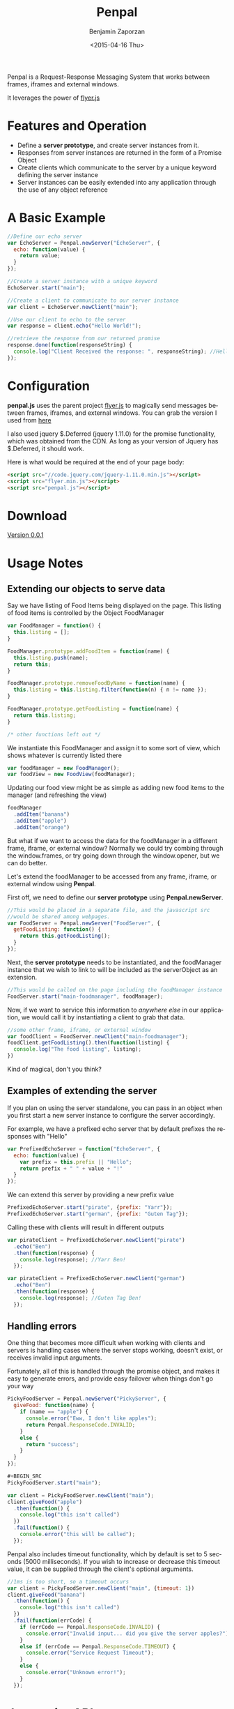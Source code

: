 #+TITLE:       Penpal
#+AUTHOR:      Benjamin Zaporzan
#+DATE:        <2015-04-16 Thu>
#+EMAIL:       benzaporan@gmail.com
#+DESCRIPTION: Readme documentation on penpal javascript library
#+KEYWORDS:    javascript, messaging, iframes, frames, external windows
#+LANGUAGE:    en
#+OPTIONS:     ^:nil

  [[./media/logo.png]]

  Penpal is a Request-Response Messaging System that works between
  frames, iframes and external windows.
  
  It leverages the power of [[http://github.com/benzap/flyer.js][flyer.js]]

* Features and Operation
  - Define a *server prototype*, and create server instances from it.
  - Responses from server instances are returned in the form of a Promise Object
  - Create clients which communicate to the server by a unique keyword
    defining the server instance
  - Server instances can be easily extended into any application
    through the use of any object reference

* A Basic Example

  #+BEGIN_SRC js
  //Define our echo server
  var EchoServer = Penpal.newServer("EchoServer", {
    echo: function(value) {
      return value;
    }
  });

  //Create a server instance with a unique keyword
  EchoServer.start("main");

  //Create a client to communicate to our server instance
  var client = EchoServer.newClient("main");

  //Use our client to echo to the server
  var response = client.echo("Hello World!");

  //retrieve the response from our returned promise
  response.done(function(responseString) {
    console.log("Client Received the response: ", responseString); //Hello World!
  });
  #+END_SRC

* Configuration
  *penpal.js* uses the parent project [[http://github.com/benzap/flyer.js][flyer.js]] to magically send
  messages between frames, iframes, and external windows. You can
  grab the version I used from [[https://github.com/benzap/flyer.js/releases/download/v1.1.0/flyer.min.js][here]]

  I also used jquery $.Deferred (jquery 1.11.0) for the promise
  functionality, which was obtained from the CDN. As long as your
  version of Jquery has $.Deferred, it should work.
 
  Here is what would be required at the end of your page body:

  #+BEGIN_SRC html
  <script src="//code.jquery.com/jquery-1.11.0.min.js"></script>
  <script src="flyer.min.js"></script>
  <script src="penpal.js"></script>
  #+END_SRC

* Download
  [[https://github.com/benzap/penpal.js/releases/tag/v0.0.1][Version 0.0.1]]

* Usage Notes
** Extending our objects to serve data
   Say we have listing of Food Items being displayed on the page. This
   listing of food items is controlled by the Object FoodManager

   #+BEGIN_SRC js
   var FoodManager = function() {
     this.listing = [];
   }

   FoodManager.prototype.addFoodItem = function(name) {
     this.listing.push(name);
     return this;
   }

   FoodManager.prototype.removeFoodByName = function(name) {
     this.listing = this.listing.filter(function(n) { n != name });
   }

   FoodManager.prototype.getFoodListing = function(name) {
     return this.listing;
   }

   /* other functions left out */
   #+END_SRC

   We instantiate this FoodManager and assign it to some sort of view,
   which shows whatever is currently listed there

   #+BEGIN_SRC js
   var foodManager = new FoodManager();
   var foodView = new FoodView(foodManager);
   #+END_SRC

   Updating our food view might be as simple as adding new food items
   to the manager (and refreshing the view)

   #+BEGIN_SRC js
   foodManager
     .addItem("banana")
     .addItem("apple")
     .addItem("orange")
   #+END_SRC

   But what if we want to access the data for the foodManager in a
   different frame, iframe, or external window? Normally we could try
   combing through the window.frames, or try going down through the
   window.opener, but we can do better.

   Let's extend the foodManager to be accessed from any frame, iframe,
   or external window using *Penpal*.

   First off, we need to define our *server prototype* using
   *Penpal.newServer*.

   #+BEGIN_SRC js
     //This would be placed in a separate file, and the javascript src
     //would be shared among webpages.
     var FoodServer = Penpal.newServer("FoodServer", {
       getFoodListing: function() {
         return this.getFoodListing();
       }
     });
   #+END_SRC

   Next, the *server prototype* needs to be instantiated, and the
   foodManager instance that we wish to link to will be included as
   the serverObject as an extension.

   #+BEGIN_SRC js
     //This would be called on the page including the foodManager instance
     FoodServer.start("main-foodmanager", foodManager);
   #+END_SRC

   Now, if we want to service this information to /anywhere else/ in
   our application, we would call it by instantiating a client to grab
   that data.

   #+BEGIN_SRC js
   //some other frame, iframe, or external window
   var foodClient = FoodServer.newClient("main-foodmanager");
   foodClient.getFoodListing().then(function(listing) {
     console.log("The food listing", listing);
   })
   #+END_SRC

   Kind of magical, don't you think?

** Examples of extending the server
   If you plan on using the server standalone, you can pass in an
   object when you first start a new server instance to configure the
   server accordingly.

   For example, we have a prefixed echo server that by default
   prefixes the responses with "Hello"

   #+BEGIN_SRC js
   var PrefixedEchoServer = function("EchoServer", {
     echo: function(value) {
       var prefix = this.prefix || "Hello";
       return prefix + " " + value + "!"
     }
   });
   #+END_SRC

   We can extend this server by providing a new prefix value

   #+BEGIN_SRC js
   PrefixedEchoServer.start("pirate", {prefix: "Yarr"});
   PrefixedEchoServer.start("german", {prefix: "Guten Tag"});
   #+END_SRC

   Calling these with clients will result in different outputs

   #+BEGIN_SRC js
   var pirateClient = PrefixedEchoServer.newClient("pirate")
     .echo("Ben")
     .then(function(response) {
       console.log(response); //Yarr Ben!
     });
  
   var pirateClient = PrefixedEchoServer.newClient("german")
     .echo("Ben")
     .then(function(response) {
       console.log(response); //Guten Tag Ben!
     });
   #+END_SRC

** Handling errors
   One thing that becomes more difficult when working with clients and
   servers is handling cases where the server stops working, doesn't
   exist, or receives invalid input arguments.

   Fortunately, all of this is handled through the promise object, and
   makes it easy to generate errors, and provide easy failover when things
   don't go your way

   #+BEGIN_SRC js
   PickyFoodServer = Penpal.newServer("PickyServer", {
     giveFood: function(name) {
       if (name == "apple") {
         console.error("Eww, I don't like apples");
         return Penpal.ResponseCode.INVALID;
       }
       else {
         return "success";
       }
     }
   });

   #+BEGIN_SRC
   PickyFoodServer.start("main");
   
   var client = PickyFoodServer.newClient("main");
   client.giveFood("apple")
     .then(function() {
       console.log("this isn't called")
     })
     .fail(function() {
       console.error("this will be called");
     });
   #+END_SRC

   Penpal also includes timeout functionality, which by default is set
   to 5 seconds (5000 milliseconds). If you wish to increase or
   decrease this timeout value, it can be supplied through the
   client's optional arguments.

   #+BEGIN_SRC js
   //1ms is too short, so a timeout occurs
   var client = PickyFoodServer.newClient("main", {timeout: 1}) 
   client.giveFood("banana")
     .then(function() {
       console.log("this isn't called")
     })
     .fail(function(errCode) {
       if (errCode == Penpal.ResponseCode.INVALID) {
         console.error("Invalid input... did you give the server apples?");
       }
       else if (errCode == Penpal.ResponseCode.TIMEOUT) {
         console.error("Service Request Timeout");
       }
       else {
         console.error("Unknown error!");
       }
     });
   #+END_SRC

* Javascript API
  /work in progress/
